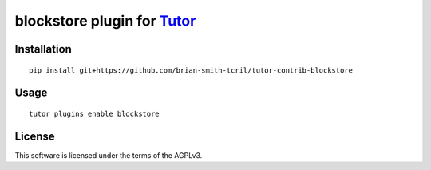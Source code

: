 blockstore plugin for `Tutor <https://docs.tutor.overhang.io>`__
===================================================================================

Installation
------------

::

    pip install git+https://github.com/brian-smith-tcril/tutor-contrib-blockstore

Usage
-----

::

    tutor plugins enable blockstore


License
-------

This software is licensed under the terms of the AGPLv3.